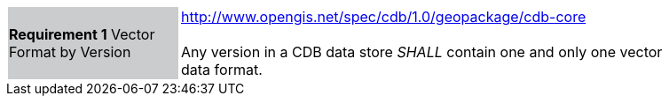 [width="90%",cols="2,6"]
|===
|*Requirement 1* Vector Format by Version {set:cellbgcolor:#CACCCE}
|http://www.opengis.net/spec/cdb/1.0/geopackage/cdb-core +
 +
Any version in a CDB data store _SHALL_ contain one and only one vector data format.
{set:cellbgcolor:#FFFFFF}
|===

